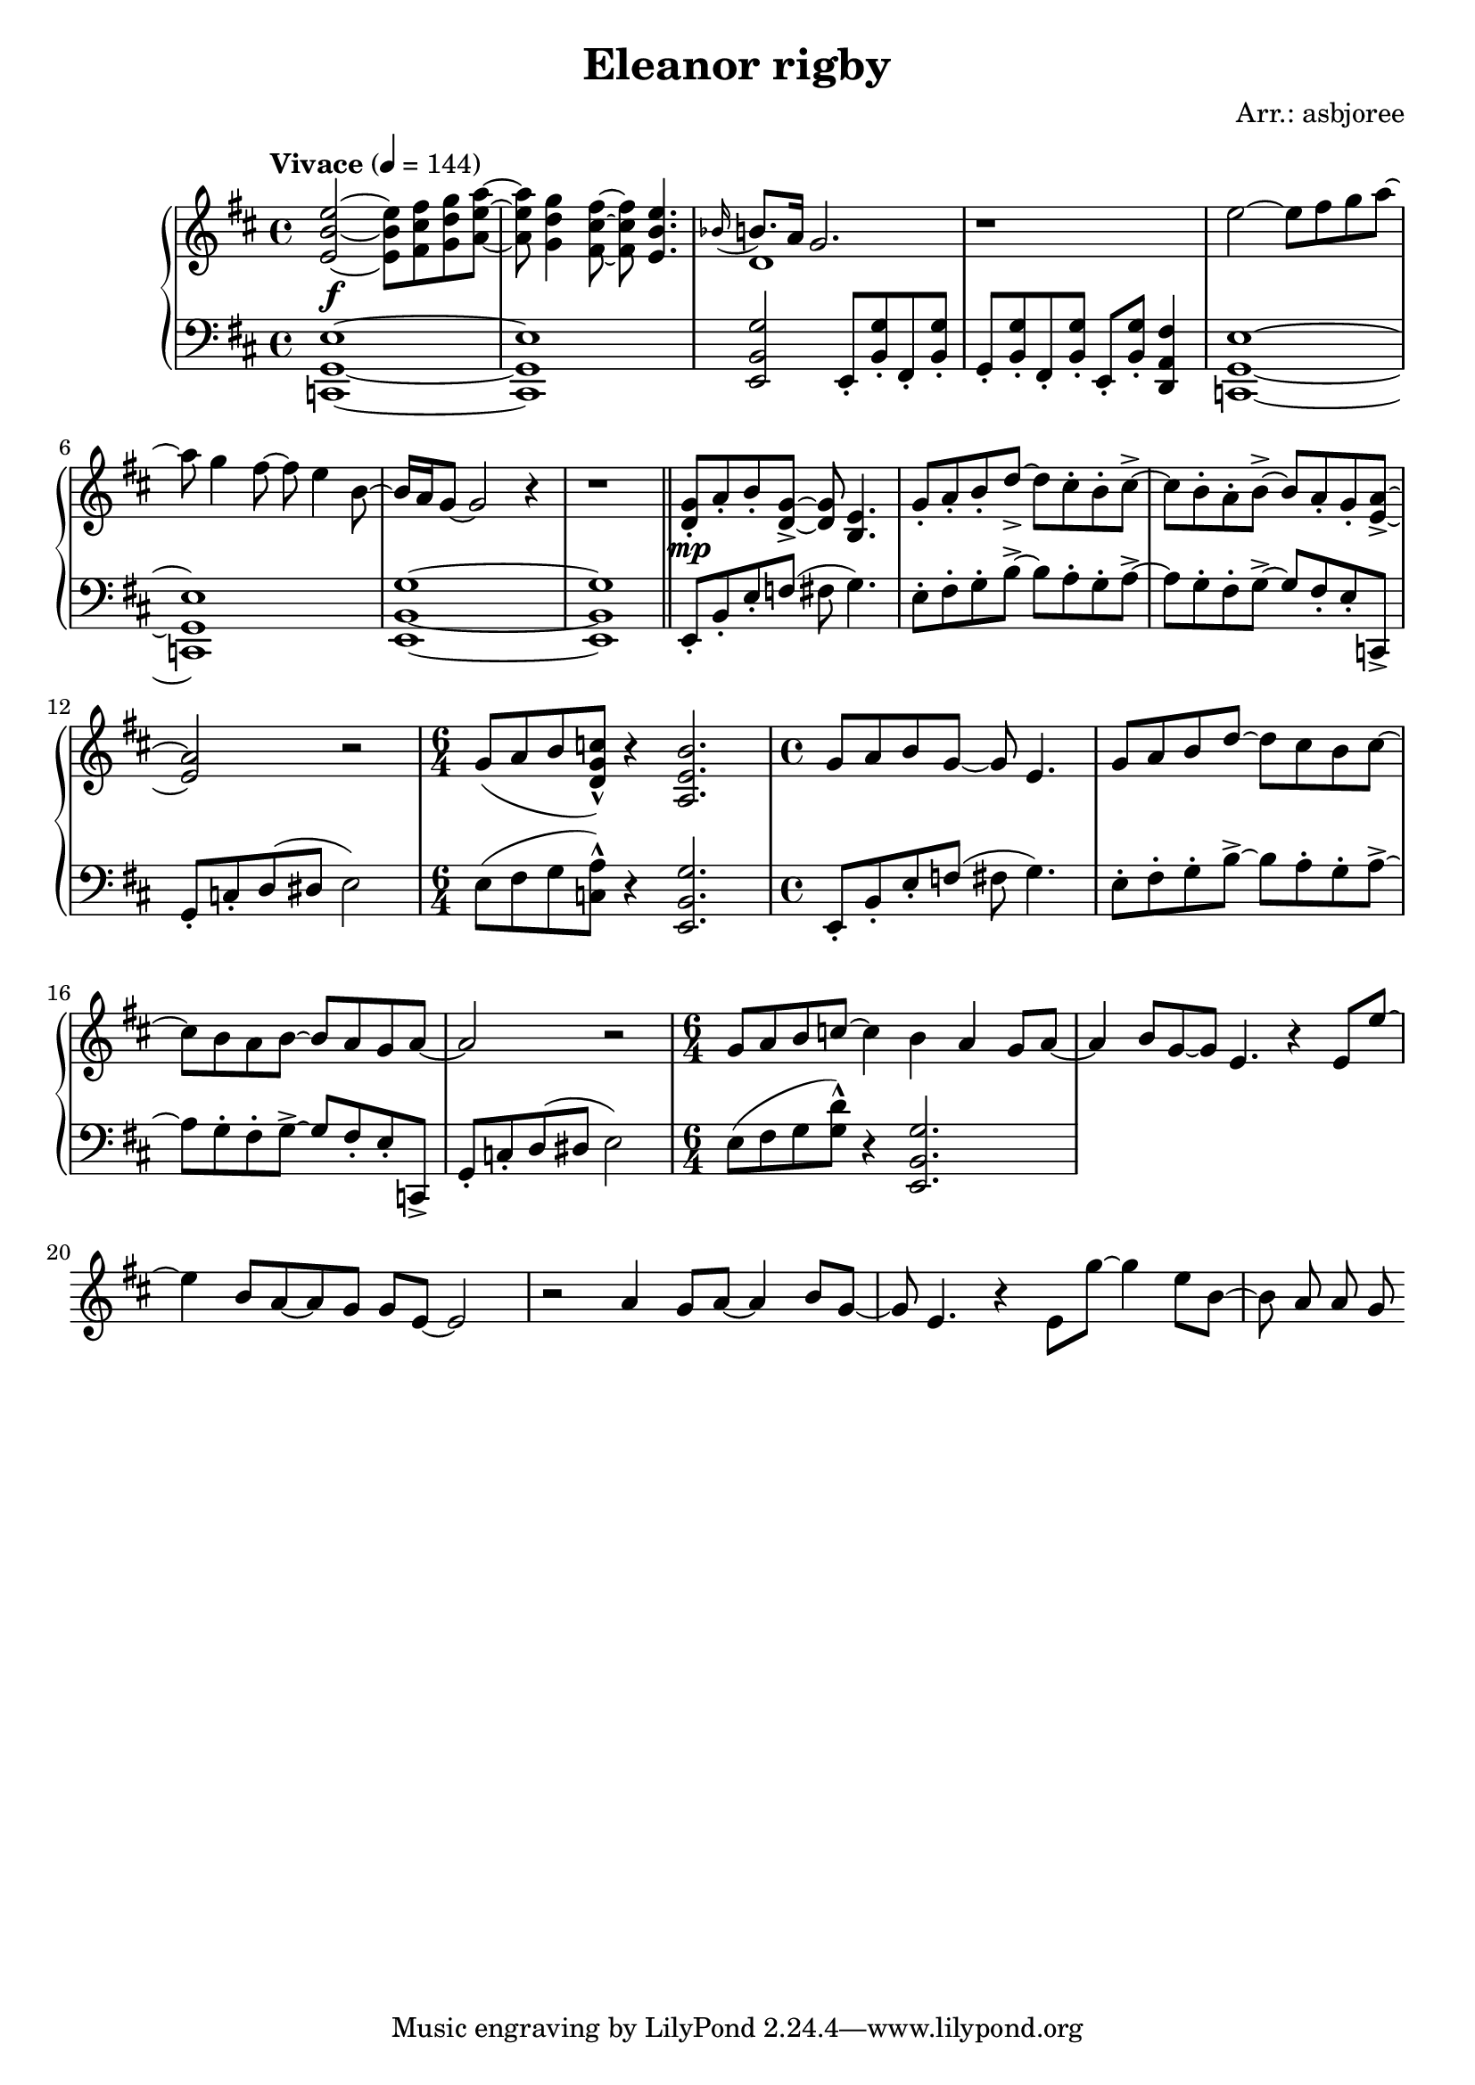 \header {
  title = "Eleanor rigby"
  composer = "Arr.: asbjoree"
}

global = { \key e \dorian \tempo "Vivace" 4 = 144  }

right_hand_p = { \global \relative c' { 
  \time 4/4 <e' b e,>2~ <e b e,>8 <fis cis fis,> <g d g,> <a e a,>~ | <a e a,> <g d g,>4 <fis cis fis,>8~ <fis cis fis,> <e b e,>4. | \appoggiatura {bes16} b8. a16 g2. | r1
  e'2~ e8 fis g a~ | a g4 fis8~ fis e4 b8~ | b16 a g8~ g2 r4 | r1 | \bar "||"
  <g d>8-. a-. b-. <g d>->~ <g d> <e b>4. | g8-. a-. b-. d->~ d cis-. b-. cis->~ | cis b-. a-. b->~ b a-. g-. <a e>->~ | <a e>2 r | \time 6/4 g8( a b <c g d>-^) r4 <b e, a,>2. |
  \time 4/4 g8 a b g~ g e4. | g8 a b d~ d cis b cis~ | cis b a b~ b a g a~ | a2 r | g8 a b c~ c4 b |
  a4 g8 a~ a4 b8 g~ | g e4. r4 e8 e'~ | e4 b8 a~ a g g e~ | e2 r | 
  a4 g8 a~ a4 b8 g~ | g e4. r4 e8 g'~ | g4 e8 b~ b a a g |  
}}
right_hand_s = { \global \relative c' { 
  s1 | s | d | s |
}}

dynamics = {
  s1\f | s | s | s | s | s | s | s |
  s\mp | s | s |
}

left_hand = { \global \relative c \clef bass {
  \time 4/4 <e g, c,>1~ | <e g, c,> | <g b, e,>2 e,8-. <g b,>-. fis,-. <g b,>-. | g,-. <g b,>-. fis,-. <g b,>-. e,-. <g b,>-. <fis a, d,>4 | <e g, c,>1~ | <e g, c,> | <g b, e,>~ | <g b, e,> |
  e,8-. b,-. e-. f( fis g4.) | e8-. fis-. g-. b->~ b a-. g-. a->~ | a g-. fis-. g->~ g fis-. e-. c,-> | g,-. c-. d( dis e2) | \time 6/4 e8( fis g <a c>-^) r4 <g b, e,>2. |
  \time 4/4 e,8-. b,-. e-. f( fis g4.) | e8-. fis-. g-. b->~ b a-. g-. a->~ | a g-. fis-. g->~ g fis-. e-. c,-> | g,-. c-. d( dis e2) | \time 6/4 e8( fis g <d' g>-^) r4 <g b, e,>2. |
}}

\score {
  \new PianoStaff  <<
    \new Staff <<
      \new Voice \right_hand_p
      \new Voice \right_hand_s
    >>
    \new Dynamics \dynamics
    \new Staff \left_hand
  >>
  \layout {}
  \midi {}
}